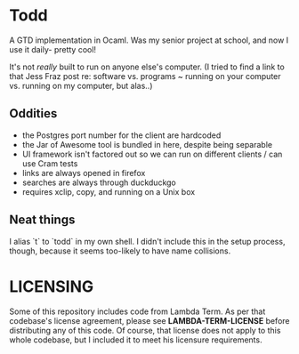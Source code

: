 * Todd

A GTD implementation in Ocaml. Was my senior project at school, and now I use it
daily- pretty cool!

It's not /really/ built to run on anyone else's computer. (I tried to find a link
to that Jess Fraz post re: software vs. programs ~ running on your computer vs. 
running on my computer, but alas..)

** Oddities

- the Postgres port number for the client are hardcoded
- the Jar of Awesome tool is bundled in here, despite being separable
- UI framework isn't factored out so we can run on different clients / can use Cram tests
- links are always opened in firefox
- searches are always through duckduckgo
- requires xclip, copy, and running on a Unix box

** Neat things

I alias `t`  to `todd` in my own shell. I didn't include this in the setup
process, though, because it seems too-likely to have name collisions. 


* LICENSING

Some of this repository includes code from Lambda Term. As per that codebase's
license agreement, please see *LAMBDA-TERM-LICENSE* before distributing any of
this code. Of course, that license does not apply to this whole codebase, but I
included it to meet his licensure requirements.

